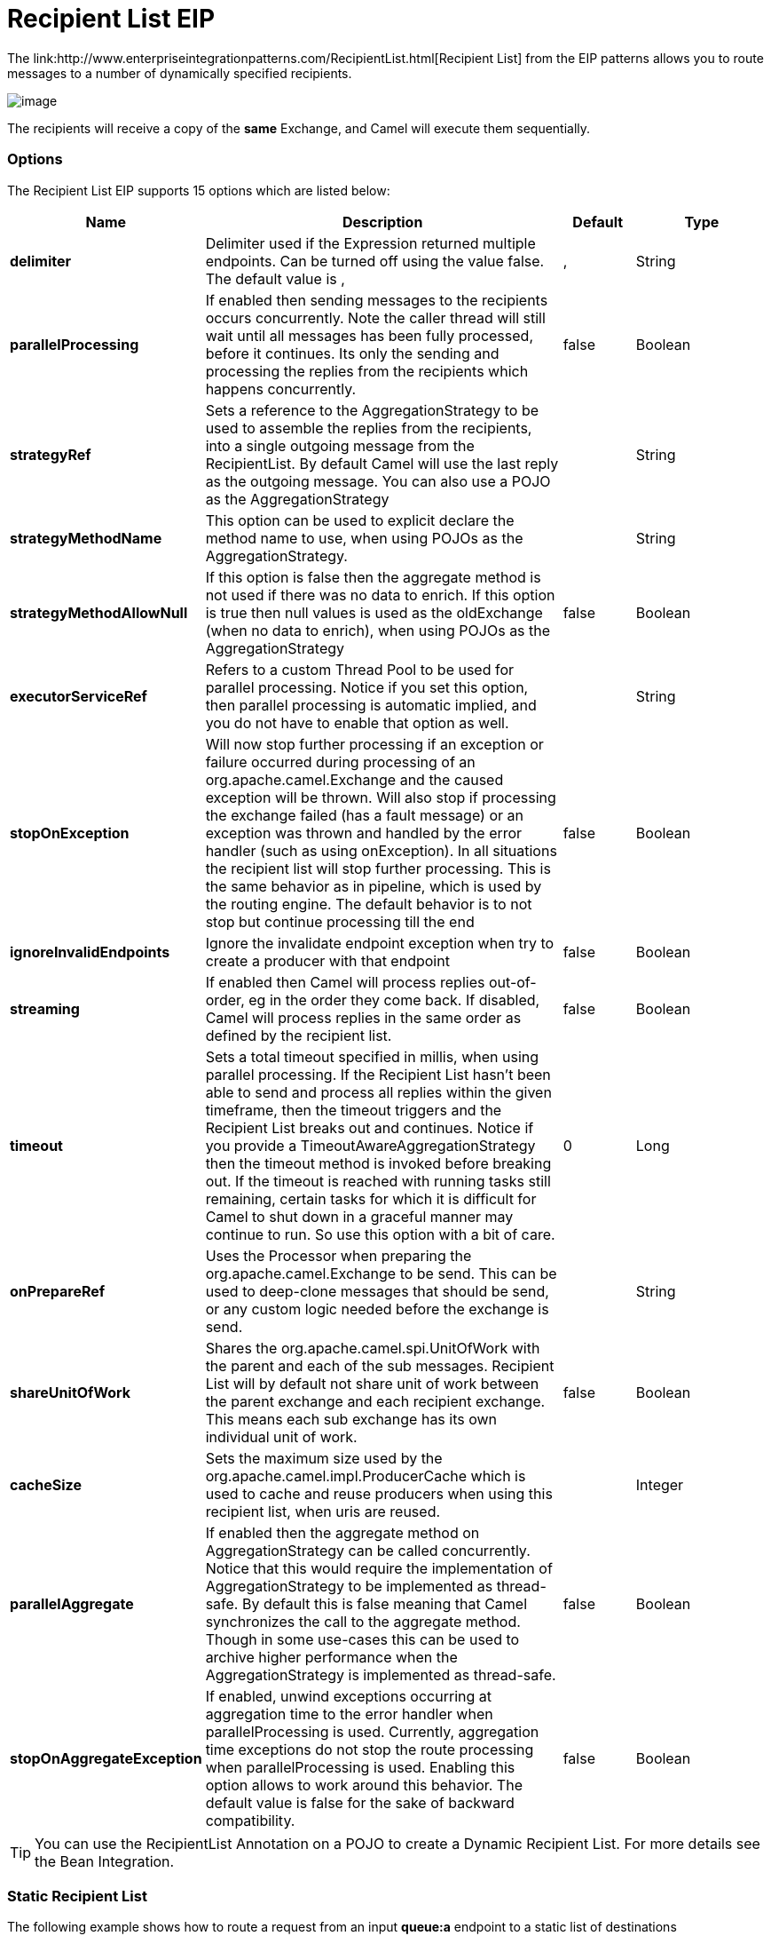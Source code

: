 = Recipient List EIP
The link:http://www.enterpriseintegrationpatterns.com/RecipientList.html[Recipient List] from the EIP patterns allows you to route messages to a number of dynamically specified recipients.

image:http://www.enterpriseintegrationpatterns.com/img/RecipientList.gif[image]

The recipients will receive a copy of the *same* Exchange, and Camel will execute them sequentially.

=== Options

// eip options: START
The Recipient List EIP supports 15 options which are listed below:

[width="100%",cols="2,5,^1,2",options="header"]
|===
| Name | Description | Default | Type
| *delimiter* | Delimiter used if the Expression returned multiple endpoints. Can be turned off using the value false. The default value is , | , | String
| *parallelProcessing* | If enabled then sending messages to the recipients occurs concurrently. Note the caller thread will still wait until all messages has been fully processed, before it continues. Its only the sending and processing the replies from the recipients which happens concurrently. | false | Boolean
| *strategyRef* | Sets a reference to the AggregationStrategy to be used to assemble the replies from the recipients, into a single outgoing message from the RecipientList. By default Camel will use the last reply as the outgoing message. You can also use a POJO as the AggregationStrategy |  | String
| *strategyMethodName* | This option can be used to explicit declare the method name to use, when using POJOs as the AggregationStrategy. |  | String
| *strategyMethodAllowNull* | If this option is false then the aggregate method is not used if there was no data to enrich. If this option is true then null values is used as the oldExchange (when no data to enrich), when using POJOs as the AggregationStrategy | false | Boolean
| *executorServiceRef* | Refers to a custom Thread Pool to be used for parallel processing. Notice if you set this option, then parallel processing is automatic implied, and you do not have to enable that option as well. |  | String
| *stopOnException* | Will now stop further processing if an exception or failure occurred during processing of an org.apache.camel.Exchange and the caused exception will be thrown. Will also stop if processing the exchange failed (has a fault message) or an exception was thrown and handled by the error handler (such as using onException). In all situations the recipient list will stop further processing. This is the same behavior as in pipeline, which is used by the routing engine. The default behavior is to not stop but continue processing till the end | false | Boolean
| *ignoreInvalidEndpoints* | Ignore the invalidate endpoint exception when try to create a producer with that endpoint | false | Boolean
| *streaming* | If enabled then Camel will process replies out-of-order, eg in the order they come back. If disabled, Camel will process replies in the same order as defined by the recipient list. | false | Boolean
| *timeout* | Sets a total timeout specified in millis, when using parallel processing. If the Recipient List hasn't been able to send and process all replies within the given timeframe, then the timeout triggers and the Recipient List breaks out and continues. Notice if you provide a TimeoutAwareAggregationStrategy then the timeout method is invoked before breaking out. If the timeout is reached with running tasks still remaining, certain tasks for which it is difficult for Camel to shut down in a graceful manner may continue to run. So use this option with a bit of care. | 0 | Long
| *onPrepareRef* | Uses the Processor when preparing the org.apache.camel.Exchange to be send. This can be used to deep-clone messages that should be send, or any custom logic needed before the exchange is send. |  | String
| *shareUnitOfWork* | Shares the org.apache.camel.spi.UnitOfWork with the parent and each of the sub messages. Recipient List will by default not share unit of work between the parent exchange and each recipient exchange. This means each sub exchange has its own individual unit of work. | false | Boolean
| *cacheSize* | Sets the maximum size used by the org.apache.camel.impl.ProducerCache which is used to cache and reuse producers when using this recipient list, when uris are reused. |  | Integer
| *parallelAggregate* | If enabled then the aggregate method on AggregationStrategy can be called concurrently. Notice that this would require the implementation of AggregationStrategy to be implemented as thread-safe. By default this is false meaning that Camel synchronizes the call to the aggregate method. Though in some use-cases this can be used to archive higher performance when the AggregationStrategy is implemented as thread-safe. | false | Boolean
| *stopOnAggregateException* | If enabled, unwind exceptions occurring at aggregation time to the error handler when parallelProcessing is used. Currently, aggregation time exceptions do not stop the route processing when parallelProcessing is used. Enabling this option allows to work around this behavior. The default value is false for the sake of backward compatibility. | false | Boolean
|===
// eip options: END


TIP: You can use the RecipientList Annotation on a POJO to create a Dynamic Recipient List. For more details see the Bean Integration.

=== Static Recipient List
The following example shows how to route a request from an input *queue:a* endpoint to a static list of destinations

[source,java]
----
from("jms:queue:a")
    .recipientList("direct:b,direct:c,direct:d");
----

And in XML:

[source,xml]
----
<camelContext xmlns="http://camel.apache.org/schema/spring">
    <route>
        <from uri="jms:queue:a"/>
        <recipientList>
            <constant>direct:b,direct:c,direct:d</constant>
        </recipientList>
    </route>
</camelContext>
----

=== Dynamic Recipient List
Usually one of the main reasons for using the Recipient List pattern is that the list of recipients is dynamic and
calculated at runtime. The following example demonstrates how to create a dynamic recipient list using an Expression
(which in this case extracts a named header value dynamically) to calculate the list of endpoints which are either
of type Endpoint or are converted to a String and then resolved using the endpoint URIs (separated by comma).

[source,java]
----
from("jms:queue:a")
    .recipientList(header("foo"));
----

=== Iteratable value
The dynamic list of recipients that are defined in the header must be iterable such as:

* `java.util.Collection`
* `java.util.Iterator`
* arrays
* `org.w3c.dom.NodeList`
* a single String with values separated by comma (the delimiter configured)
* any other type will be regarded as a single value

=== Using delimiter in Spring XML
In Spring DSL you can set the delimiter attribute for setting a delimiter to be used if the header value is a single String with multiple separated endpoints.
By default Camel uses comma as delimiter, but this option lets you specify a custom delimiter to use instead.

[source,xml]
----
<route>
  <from uri="direct:a"/>
  <!-- use semi-colon as a delimiter for String based values -->
  <recipientList delimiter=";">
    <header>myHeader</header>
  </recipientList>
</route>
----

So if *myHeader* contains a `String` with the value `"activemq:queue:foo;activemq:topic:hello ; log:bar"` then Camel will split the `String` using the delimiter given in the XML that was comma, resulting into 3 endpoints to send to.
You can use spaces between the endpoints as Camel will trim the value when it lookup the endpoint to send to.

And in Java:
[source,java]
----
from("direct:a")
    .recipientList(header("myHeader"), ";");
----

=== Sending to multiple recipients in parallel
The Recipient List now supports `parallelProcessing` that for example Splitter also supports.
You can use it to use a thread pool to have concurrent tasks sending the Exchange to multiple recipients concurrently.

[source,java]
----
from("direct:a")
    .recipientList(header("myHeader")).parallelProcessing();
----

And in XML it is an attribute on the recipient list tag.

[source,xml]
----
<route>
    <from uri="direct:a"/>
    <recipientList parallelProcessing="true">
        <header>myHeader</header>
    </recipientList>
</route>
----

==== Using custom thread pool
A thread pool is only used for `parallelProcessing`. You supply your own custom thread pool via the `ExecutorServiceStrategy` (see Camel's Threading Model),
the same way you would do it for the `aggregationStrategy`. By default Camel uses a thread pool with 10 threads (subject to change in future versions).

=== Stop continuing in case one recipient failed
The Recipient List now supports `stopOnException` that for example Splitter also supports.
You can use it to stop sending to any further recipients in case any recipient failed.

[source,java]
----
from("direct:a")
    .recipientList(header("myHeader")).stopOnException();
----

And in XML its an attribute on the recipient list tag.

[source,xml]
----
<route>
    <from uri="direct:a"/>
    <recipientList stopOnException="true">
        <header>myHeader</header>
    </recipientList>
</route>
----

[NOTE]
You can combine parallelProcessing and stopOnException and have them both true.

=== Ignore invalid endpoints
The Recipient List now supports `ignoreInvalidEndpoints` (like the Routing Slip).
You can use it to skip endpoints which are invalid.

[source,java]
----
from("direct:a")
    .recipientList(header("myHeader")).ignoreInvalidEndpoints();
----

And in XML it is an attribute on the recipient list tag.

[source,xml]
----
<route>
    <from uri="direct:a"/>
    <recipientList ignoreInvalidEndpoints="true">
        <header>myHeader</header>
    </recipientList>
</route>
----

Then let us say the `myHeader` contains the following two endpoints `direct:foo,xxx:bar`.
The first endpoint is valid and works. However the second one is invalid and will just be ignored.
Camel logs at DEBUG level about it, so you can see why the endpoint was invalid.

=== Using custom AggregationStrategy
You can now use your own `AggregationStrategy` with the Recipient List. However this is rarely needed.
What it is good for is that in case you are using Request Reply messaging then the replies from the recipients can be aggregated.
By default Camel uses `UseLatestAggregationStrategy` which just keeps that last received reply. If you must remember all the bodies that all the recipients sent back,
then you can use your own custom aggregator that keeps those. It is the same principle as with the Aggregator EIP so check it out for details.

[source,java]
----
from("direct:a")
    .recipientList(header("myHeader")).aggregationStrategy(new MyOwnAggregationStrategy())
    .to("direct:b");
----

And in XML it is again an attribute on the recipient list tag.

[source,xml]
----
<route>
    <from uri="direct:a"/>
    <recipientList strategyRef="myStrategy">
        <header>myHeader</header>
    </recipientList>
    <to uri="direct:b"/>
</route>

<!-- bean with the custom aggregation strategy -->
<bean id="myStrategy" class="com.mycompany.MyOwnAggregationStrategy"/>
----

=== Knowing which endpoint when using custom AggregationStrategy
*Available as of Camel 2.12*

When using a custom `AggregationStrategy` then the `aggregate` method is always invoked in sequential order (also if parallel processing is enabled) of the endpoints the Recipient List is using.
However from Camel 2.12 onwards this is easier to know as the `newExchange` Exchange now has a property stored (key is `Exchange.RECIPIENT_LIST_ENDPOINT` with the uri of the Endpoint.
So you know which endpoint you are aggregating from. The code block shows how to access this property in your Aggregator.

[source,java]
----
@Override
public Exchange aggregate(Exchange oldExchange, Exchange newExchange) {
    String uri = newExchange.getProperty(Exchange.RECIPIENT_LIST_ENDPOINT, String.class);
}
----

=== Using method call as recipient list
You can use a Bean to provide the recipients, for example:

[source,java]
----
from("activemq:queue:test")
    .recipientList().method(MessageRouter.class, "routeTo");
----

And then `MessageRouter` bean:

[source,java]
----
public class MessageRouter {

    public String routeTo() {
        String queueName = "activemq:queue:test2";
        return queueName;
    }
}
----

[CAUTION]
When you use a Bean then do *not* use the `@RecipientList` annotation as this will in fact add yet another recipient list, so you end up having two. Do *not* do the following:
[source,java]
----
public class MessageRouter {

    // do not use recipientList in the Camel route calling a bean with the @RecipientList annotation!
    @RecipientList
    public String routeTo() {
        String queueName = "activemq:queue:test2";
        return queueName;
    }
}
----

You should only use the snippet above (using `@RecipientList`) if you just route to a Bean which you then want to act as a recipient list.
So the original route can be changed to:

[source,java]
----
from("activemq:queue:test").bean(MessageRouter.class, "routeTo");
----

Which then would invoke the routeTo method and detect that it is annotated with `@RecipientList` and then act accordingly as if it was a recipient list EIP.

=== Using timeout
If you use `parallelProcessing` then you can configure a total `timeout` value in millis. Camel will then process the messages in parallel until the timeout is hit. This allows you to continue processing if one message consumer is slow. For example you can set a timeout value of 20 sec.

[WARNING]
.Tasks may keep running
If the timeout is reached with running tasks still remaining, certain tasks for which it is difficult for Camel to shut down in a graceful manner may continue to run. So use this option with a bit of care. We may be able to improve this functionality in future Camel releases.

For example in the unit test below you can see that we multicast the message to 3 destinations. We have a timeout of 2 seconds, which means only the last two messages can be completed within the timeframe. This means we will only aggregate the last two which yields a result aggregation which outputs "BC".

[source,java]
----
from("direct:start")
    .multicast(new AggregationStrategy() {
            public Exchange aggregate(Exchange oldExchange, Exchange newExchange) {
                if (oldExchange == null) {
                    return newExchange;
                }

                String body = oldExchange.getIn().getBody(String.class);
                oldExchange.getIn().setBody(body + newExchange.getIn().getBody(String.class));
                return oldExchange;
            }
        })
        .parallelProcessing().timeout(250).to("direct:a", "direct:b", "direct:c")
    // use end to indicate end of multicast route
    .end()
    .to("mock:result");

from("direct:a").delay(1000).to("mock:A").setBody(constant("A"));

from("direct:b").to("mock:B").setBody(constant("B"));

from("direct:c").to("mock:C").setBody(constant("C"));
----

[NOTE]
.Timeout in other EIPs
====
This timeout feature is also supported by Splitter and both multicast and recipientList.
====

By default if a timeout occurs the `AggregationStrategy` is not invoked. However you can implement a special version `TimeoutAwareAggregationStrategy`

[source,java]
----
public interface TimeoutAwareAggregationStrategy extends AggregationStrategy {

    /**
     * A timeout occurred
     *
     * @param oldExchange  the oldest exchange (is <tt>null</tt> on first aggregation as we only have the new exchange)
     * @param index        the index
     * @param total        the total
     * @param timeout      the timeout value in millis
     */
    void timeout(Exchange oldExchange, int index, int total, long timeout);
----

This allows you to deal with the timeout in the `AggregationStrategy` if you really need to.

[NOTE]
.Timeout is total
====
The timeout is total, which means that after X time, Camel will aggregate the messages which have completed within the timeframe.
The remainders will be cancelled. Camel will also only invoke the `timeout` method in the `TimeoutAwareAggregationStrategy` once, for the first index which caused the timeout.
====

=== Using onPrepare to execute custom logic when preparing messages
See details at the Multicast EIP

=== Using ExchangePattern in recipients
*Available as of Camel 2.15*

The recipient list will by default use the current Exchange Pattern. Though one can imagine use-cases where one wants to send
a message to a recipient using a different exchange pattern. For example you may have a route that initiates as an `InOnly` route,
but want to use `InOut` exchange pattern with a recipient list. To do this in earlier Camel releases, you would need to change
the exchange pattern before the recipient list, or use `onPrepare` option to alter the pattern.
From Camel 2.15 onwards, you can configure the exchange pattern directly in the recipient endpoints.

For example in the route below we pick up new files (which will be started as `InOnly`) and then route to a recipient list.
As we want to use `InOut` with the ActiveMQ (JMS) endpoint we can now specify this using the `exchangePattern=InOut` option.
Then the response from the JMS request/reply will then be continued routed, and thus the response is what will be stored
in as a file in the outbox directory.

[source,java]
----
from("file:inbox")
    // the exchange pattern is InOnly initially when using a file route
    .recipientList().constant("activemq:queue:inbox?exchangePattern=InOut")
    .to("file:outbox");
----

[WARNING]
====
The recipient list will not alter the original exchange pattern. So in the example above the exchange pattern will still
be `InOnly` when the message is routed to the `file:outbox endpoint`.
If you want to alter the exchange pattern permanently then use the `.setExchangePattern` option.

See more details at Request Reply and Event Message EIPs.
====